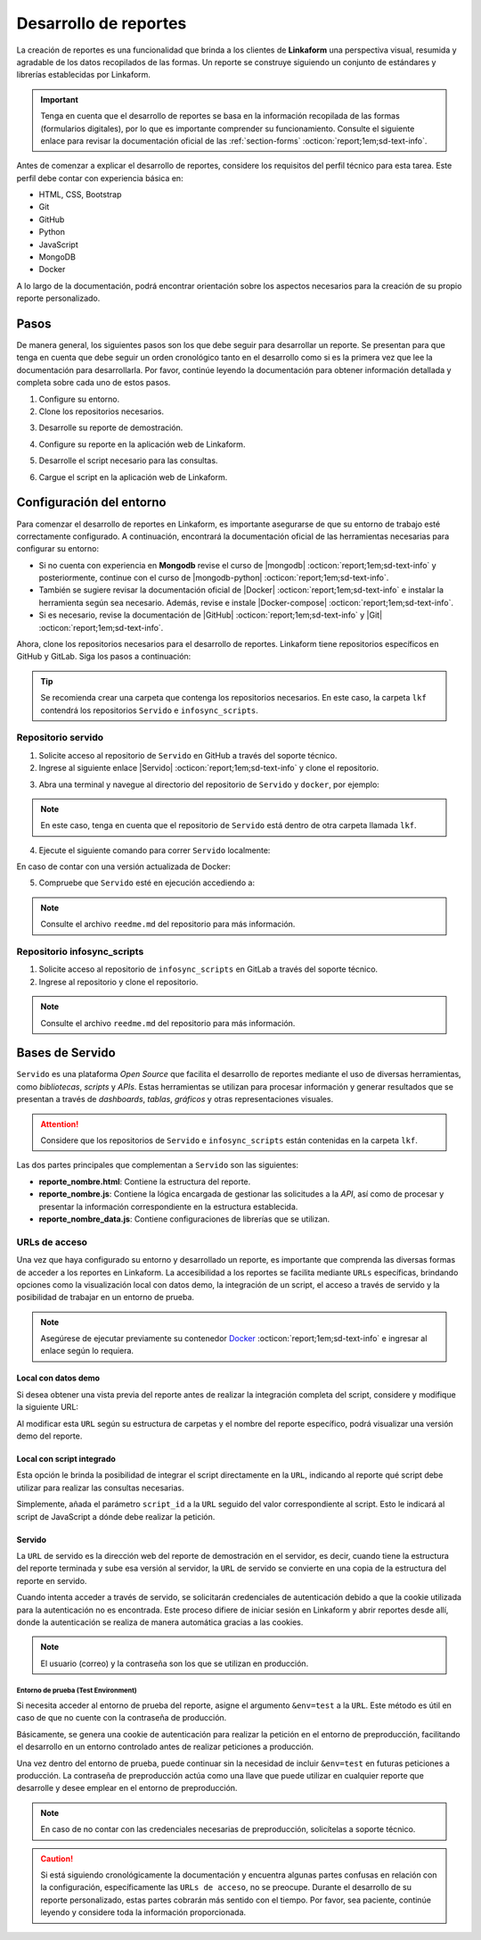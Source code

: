 ======================
Desarrollo de reportes
======================

La creación de reportes es una funcionalidad que brinda a los clientes de **Linkaform** una perspectiva visual, resumida y agradable de los datos recopilados de las formas. Un reporte se construye siguiendo un conjunto de estándares y librerías establecidas por Linkaform.

.. important:: Tenga en cuenta que el desarrollo de reportes se basa en la información recopilada de las formas (formularios digitales), por lo que es importante comprender su funcionamiento. Consulte el siguiente enlace para revisar la documentación oficial de las :ref:`section-forms` :octicon:`report;1em;sd-text-info`.

Antes de comenzar a explicar el desarrollo de reportes, considere los requisitos del perfil técnico para esta tarea. Este perfil debe contar con experiencia básica en:

- HTML, CSS, Bootstrap
- Git
- GitHub
- Python
- JavaScript
- MongoDB
- Docker

A lo largo de la documentación, podrá encontrar orientación sobre los aspectos necesarios para la creación de su propio reporte personalizado.

Pasos
=====

De manera general, los siguientes pasos son los que debe seguir para desarrollar un reporte. Se presentan para que tenga en cuenta que debe seguir un orden cronológico tanto en el desarrollo como si es la primera vez que lee la documentación para desarrollarla. Por favor, continúe leyendo la documentación para obtener información detallada y completa sobre cada uno de estos pasos.

1. Configure su entorno.
2. Clone los repositorios necesarios.

.. seealso:: Consulte :ref:`configuracion-entorno` :octicon:`report;1em;sd-text-info` y revise los repositorios correspondientes.

3. Desarrolle su reporte de demostración.

.. seealso:: Consulte :ref:`crear-reporte-demo` :octicon:`report;1em;sd-text-info`.

4. Configure su reporte en la aplicación web de Linkaform.

.. seealso:: Revise las :ref:`bases-linkaform-reportes` :octicon:`report;1em;sd-text-info` para cualquier configuración del reporte.

5. Desarrolle el script necesario para las consultas.

.. seealso:: Revise el proceso para la :ref:`crear-script` :octicon:`report;1em;sd-text-info`.

6. Cargue el script en la aplicación web de Linkaform.

.. seealso:: Revise las :ref:`bases-linkaform-reportes` :octicon:`report;1em;sd-text-info` para cualquier configuración del reporte.

.. _configuracion-entorno:

Configuración del entorno
=========================

Para comenzar el desarrollo de reportes en Linkaform, es importante asegurarse de que su entorno de trabajo esté correctamente configurado. A continuación, encontrará la documentación oficial de las herramientas necesarias para configurar su entorno:

- Si no cuenta con experiencia en **Mongodb** revise el curso de |mongodb| :octicon:`report;1em;sd-text-info` y posteriormente, continue con el curso de |mongodb-python| :octicon:`report;1em;sd-text-info`.

- También se sugiere revisar la documentación oficial de |Docker| :octicon:`report;1em;sd-text-info` e instalar la herramienta según sea necesario. Además, revise e instale |Docker-compose| :octicon:`report;1em;sd-text-info`.

- Si es necesario, revise la documentación de |GitHub| :octicon:`report;1em;sd-text-info` y |Git| :octicon:`report;1em;sd-text-info`.

Ahora, clone los repositorios necesarios para el desarrollo de reportes. Linkaform tiene repositorios específicos en GitHub y GitLab. Siga los pasos a continuación:

.. tip:: Se recomienda crear una carpeta que contenga los repositorios necesarios. En este caso, la carpeta ``lkf`` contendrá los repositorios ``Servido`` e ``infosync_scripts``.

.. _repositorio-servido:

Repositorio servido
-------------------

1. Solicite acceso al repositorio de ``Servido`` en GitHub a través del soporte técnico. 
2. Ingrese al siguiente enlace |Servido| :octicon:`report;1em;sd-text-info` y clone el repositorio.

.. code-block::
    :linenos:

    git@github.com:linkaform/servido.git

.. _run-docker:

3. Abra una terminal y navegue al directorio del repositorio de ``Servido`` y ``docker``, por ejemplo:

.. code-block::
    :linenos:

    cd lkf/servido/docker

.. note:: En este caso, tenga en cuenta que el repositorio de ``Servido`` está dentro de otra carpeta llamada ``lkf``.

4. Ejecute el siguiente comando para correr ``Servido`` localmente:

.. code-block::
    :linenos:
    
    docker-compose up -d  
    
En caso de contar con una versión actualizada de Docker:

.. code-block::
    :linenos:
    
    docker compose up -d

5. Compruebe que ``Servido`` esté en ejecución accediendo a:

.. code-block::
    :linenos:
    :caption: API en el puerto 5000
    
    http://127.0.0.1:5000

.. code-block::
    :linenos:
    :caption: Páginas web en el puerto 8011 

    http://127.0.0.1:8011/

.. note:: Consulte el archivo ``reedme.md`` del repositorio para más información.

.. _repositorio-infosync-scripts:

Repositorio infosync_scripts
----------------------------

1. Solicite acceso al repositorio de ``infosync_scripts`` en GitLab a través del soporte técnico.
2. Ingrese al repositorio y clone el repositorio.

.. note:: Consulte el archivo ``reedme.md`` del repositorio para más información.

Bases de Servido
================

``Servido`` es una plataforma *Open Source* que facilita el desarrollo de reportes mediante el uso de diversas herramientas, como *bibliotecas*, *scripts* y *APIs*. Estas herramientas se utilizan para procesar información y generar resultados que se presentan a través de *dashboards*, *tablas*, *gráficos* y otras representaciones visuales.

.. attention:: Considere que los repositorios de ``Servido`` e ``infosync_scripts`` están contenidas en la carpeta ``lkf``.

Las dos partes principales que complementan a ``Servido`` son las siguientes:

.. grid:: 2
   :gutter: 0

   .. grid-item-card:: Directory Tree
      :columns: 5

      .. raw:: html

         <!DOCTYPE html>
         <html>
         <head>
         <meta http-equiv="Content-Type" content="text/html; charset=UTF-8">
         <meta name="Author" content="Made by 'tree'">
         <meta name="GENERATOR" content="$Version: $ tree v2.0.2 (c) 1996 - 2022 by Steve Baker, Thomas Moore, Francesc Rocher, Florian Sesser, Kyosuke Tokoro $">
         </head>
         <style>
            .print{
               background-color: #E36414
            }
            .printf{
               background-color: #88AB8E
            }
         </style>
         <body>
            <a href=".">.</a><br>
            ├── <a>infosync_scripts</a><br>
            │   ├── <a>Nombre_carpeta</a><br>
            │   │   ├── <a>reporte_nombre.py</a><br>
            └── <a class="print">servido</a><br>
            &nbsp;&nbsp;&nbsp; ├── <a class="printf">apps</a><br>
            &nbsp;&nbsp;&nbsp; │   ├── <a>frecuencias</a><br>
            &nbsp;&nbsp;&nbsp; │   │   ├── <a>reporte_auditorias_data.js</a><br>
            &nbsp;&nbsp;&nbsp; │   │   ├── <a>reporte_auditorias.html</a><br>
            &nbsp;&nbsp;&nbsp; │   │   ├── <a>reporte_auditorias.js</a><br>
            &nbsp;&nbsp;&nbsp; │   │   └── <a>style.css</a><br>
            &nbsp;&nbsp;&nbsp; │   ├── <a>rh</a><br>
            &nbsp;&nbsp;&nbsp; │   ├── <a>encuestas</a><br>
            &nbsp;&nbsp;&nbsp; ├── <a>docker</a><br>
            &nbsp;&nbsp;&nbsp; ├── <a>Dockerfile</a><br>
            &nbsp;&nbsp;&nbsp; ├── <a>libs</a><br>
            &nbsp;&nbsp;&nbsp; │   └── <a>tabulator</a><br>
            &nbsp;&nbsp;&nbsp; │   &nbsp;&nbsp;&nbsp; ├── <a">css</a><br>
            &nbsp;&nbsp;&nbsp; │   &nbsp;&nbsp;&nbsp; └── <a>js</a><br>
            &nbsp;&nbsp;&nbsp; ├── <a>README.md</a><br>
         </body>
         </html>

   .. grid-item-card:: Apps
      :columns: 7

      La carpeta ``Apps`` contenida en el repositorio de ``Servido`` alberga la totalidad del *front-end* (HTML, CSS, JavaScript vanilla y jQuery) del reporte. 
      
      .. note:: 

         En servido, los archivos se almacenan en carpetas correspondientes al tipo de reporte que desea generar. 

         - Por ejemplo, en la carpeta ``frecuencias`` se encuentran archivos de reportes que muestran frecuencias de alguna actividad u otro contenido específico. 

         - En la carpeta ``rh`` se encuentran reportes como facturación, desempeño jornal, etc.

         Ajuste o cree una carpeta descriptiva y lógica según lo requiera.

      Cada reporte debe estar constituida por los siguientes archivos:

      - **style.css**: Contiene estilos generales del reporte (un archivo por carpeta).

- **reporte_nombre.html**: Contiene la estructura del reporte.      
- **reporte_nombre.js**: Contiene la lógica encargada de gestionar las solicitudes a la *API*, así como de procesar y presentar la información correspondiente en la estructura establecida.
- **reporte_nombre_data.js**: Contiene configuraciones de librerías que se utilizan.

.. seealso:: Consulte la siguiente sección para obtener información detallada sobre la :ref:`estructura-archivos` :octicon:`report;1em;sd-text-info` que conforman a Servido.

.. grid:: 2
   :gutter: 0

   .. grid-item-card:: Infosync_scripts
      :columns: 7

      El contenido sobre scripts, ubicado en el repositorio ``infosync_scripts``, contiene información correspondiente al *backend* del reporte. Cada carpeta alberga scripts utilizados por los clientes.

      Si necesita crear un nuevo script para su reporte, siga el siguiente estándar de nomenclatura:

      .. code-block::
         :linenos:
         
         reporte_nombre_script.py

      .. caution:: Bajo ninguna circunstancia modifique los archivos que NO inicien con ``reporte`` o ``report`` . Estos archivos son scripts que desempeñan funciones importantes para el cliente, aunque no estén directamente relacionados con reportes.

      .. important:: Tenga cuidado con el :ref:`account-settings` :octicon:`report;1em;sd-text-info`, ya que contiene información sensible de la cuenta del cliente.

   .. grid-item-card:: Directory Tree
      :columns: 5

      .. raw:: html

         <!DOCTYPE html>
         <html>
         <head>
         <meta http-equiv="Content-Type" content="text/html; charset=UTF-8">
         <meta name="Author" content="Made by 'tree'">
         <meta name="GENERATOR" content="$Version: $ tree v2.0.2 (c) 1996 - 2022 by Steve Baker, Thomas Moore, Francesc Rocher, Florian Sesser, Kyosuke Tokoro $">
         </head>
         <style>
            .print{
               background-color: #E36414
            }
         </style>
         <body>
            <a href=".">.</a><br>
            ├── <a class="print">infosync_scripts</a><br>
            │   ├── <a>Nombre_carpeta</a><br>
            │   │   ├── <a>reporte_nombre.py</a><br>
            └── <a>servido</a><br>
            &nbsp;&nbsp;&nbsp; ├── <a>apps</a><br>
            &nbsp;&nbsp;&nbsp; │   ├── <a>Nombre_carpeta</a><br>
            &nbsp;&nbsp;&nbsp; │   │   ├── <a>reporte_nombre_data.js</a><br>
            &nbsp;&nbsp;&nbsp; │   │   ├── <a>reporte_nombre.html</a><br>
            &nbsp;&nbsp;&nbsp; │   │   ├── <a>reporte_nombre.js</a><br>
            &nbsp;&nbsp;&nbsp; │   │   └── <a>style.css</a><br>
            &nbsp;&nbsp;&nbsp; ├── <a>docker</a><br>
            &nbsp;&nbsp;&nbsp; ├── <a>Dockerfile</a><br>
            &nbsp;&nbsp;&nbsp; ├── <a>libs</a><br>
            &nbsp;&nbsp;&nbsp; │   └── <a>tabulator</a><br>
            &nbsp;&nbsp;&nbsp; │   &nbsp;&nbsp;&nbsp; ├── <a">css</a><br>
            &nbsp;&nbsp;&nbsp; │   &nbsp;&nbsp;&nbsp; └── <a>js</a><br>
            &nbsp;&nbsp;&nbsp; ├── <a>README.md</a><br>
         </body>
         </html>

.. _url-acceso:

URLs de acceso
--------------

Una vez que haya configurado su entorno y desarrollado un reporte, es importante que comprenda las diversas formas de acceder a los reportes en Linkaform. La accesibilidad a los reportes se facilita mediante ``URLs`` específicas, brindando opciones como la visualización local con datos demo, la integración de un script, el acceso a través de servido y la posibilidad de trabajar en un entorno de prueba.

.. note:: Asegúrese de ejecutar previamente su contenedor `Docker <#run-docker>`_ :octicon:`report;1em;sd-text-info` e ingresar al enlace según lo requiera.
 
 .. _link-demo:

Local con datos demo
^^^^^^^^^^^^^^^^^^^^

Si desea obtener una vista previa del reporte antes de realizar la integración completa del script, considere y modifique la siguiente URL:

.. code-block::
   :linenos:
   
   http://127.0.0.1:8011/nombre_carpeta/reporte_nombre.html

Al modificar esta ``URL`` según su estructura de carpetas y el nombre del reporte específico, podrá visualizar una versión demo del reporte. 

.. _link-script:

Local con script integrado
^^^^^^^^^^^^^^^^^^^^^^^^^^

Esta opción le brinda la posibilidad de integrar el script directamente en la ``URL``, indicando al reporte qué script debe utilizar para realizar las consultas necesarias.

.. code-block::
   :linenos:

   http://127.0.0.1:8011/nombre_carpeta/reporte_nombre.html?script_id=123456

Simplemente, añada el parámetro ``script_id`` a la ``URL`` seguido del valor correspondiente al script. Esto le indicará al script de JavaScript a dónde debe realizar la petición.

.. seealso:: Consulte :ref:`visualizar-id-script` :octicon:`report;1em;sd-text-info` o :ref:`crear-script` :octicon:`report;1em;sd-text-info`.

.. _link-servido:

Servido
^^^^^^^

La ``URL`` de servido es la dirección web del reporte de demostración en el servidor, es decir, cuando tiene la estructura del reporte terminada y sube esa versión al servidor, la ``URL`` de servido se convierte en una copia de la estructura del reporte en servido.

Cuando intenta acceder a través de servido, se solicitarán credenciales de autenticación debido a que la cookie utilizada para la autenticación no es encontrada. Este proceso difiere de iniciar sesión en Linkaform y abrir reportes desde allí, donde la autenticación se realiza de manera automática gracias a las cookies.

.. code-block::
   :linenos:

   https://srv.linkaform.com/nombre_carpeta/reporte_nombre.html?script_id=123456

.. note:: El usuario (correo) y la contraseña son los que se utilizan en producción.

.. _link-env:

Entorno de prueba (Test Environment)
************************************

Si necesita acceder al entorno de prueba del reporte, asigne el argumento ``&env=test`` a la ``URL``. Este método es útil en caso de que no cuente con la contraseña de producción.

Básicamente, se genera una cookie de autenticación para realizar la petición en el entorno de preproducción, facilitando el desarrollo en un entorno controlado antes de realizar peticiones a producción. 

Una vez dentro del entorno de prueba, puede continuar sin la necesidad de incluir ``&env=test`` en futuras peticiones a producción. La contraseña de preproducción actúa como una llave que puede utilizar en cualquier reporte que desarrolle y desee emplear en el entorno de preproducción.

.. code-block::
   :linenos:

   http://127.0.0.1:8011/nombre_carpeta/reporte_nombre.html?script_id=123456&env=test 

.. note:: En caso de no contar con las credenciales necesarias de preproducción, solicítelas a soporte técnico.

.. caution:: Si está siguiendo cronológicamente la documentación y encuentra algunas partes confusas en relación con la configuración, específicamente las ``URLs de acceso``, no se preocupe. Durante el desarrollo de su reporte personalizado, estas partes cobrarán más sentido con el tiempo. Por favor, sea paciente, continúe leyendo y considere toda la información proporcionada.

.. LIGAS EXTERNAS

.. |mongodb| raw:: html

   <a href="https://learn.mongodb.com/learning-paths/introduction-to-mongodb" target="_blank">MongoDB University</a>

.. |mongodb-python| raw:: html

   <a href="https://learn.mongodb.com/learning-paths/using-mongodb-with-python" target="_blank">MongoDB con Python</a>

.. |Docker| raw:: html

   <a href="https://docs.docker.com/" target="_blank">Docker</a>

.. |Docker-compose| raw:: html

   <a href="https://docs.docker.com/compose/install/" target="_blank">Docker compose</a>

.. |GitHub| raw:: html

   <a href="https://docs.github.com/es" target="_blank">GitHub</a>

.. |Git| raw:: html

   <a href="https://git-scm.com/doc" target="_blank">Git</a>

.. |Servido| raw:: html

   <a href="https://github.com/linkaform/servido" target="_blank">servido</a>

.. |Scripts| raw:: html

   <a href="https://gitlab.linkaform.com/develop/infosync_scripts" target="_blank">servido</a>


    